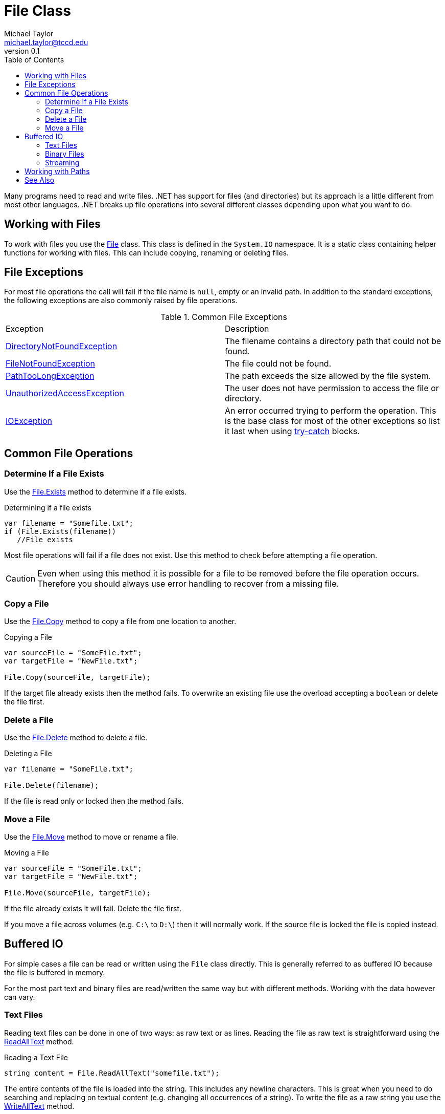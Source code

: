 = File Class
Michael Taylor <michael.taylor@tccd.edu>
v0.1
:toc:

Many programs need to read and write files. .NET has support for files (and directories) but its approach is a little different from most other languages. .NET breaks up file operations into several different classes depending upon what you want to do.

## Working with Files

To work with files you use the https://docs.microsoft.com/en-us/dotnet/api/system.io.file[File] class. This class is defined in the `System.IO` namespace. It is a static class containing helper functions for working with files. This can include copying, renaming or deleting files.

## File Exceptions

For most file operations the call will fail if the file name is `null`, empty or an invalid path. In addition to the standard exceptions, the following exceptions are also commonly raised by file operations.

.Common File Exceptions
|===
| Exception | Description
| https://docs.microsoft.com/en-us/dotnet/api/system.io.directorynotfoundexception[DirectoryNotFoundException] | The filename contains a directory path that could not be found.
| https://docs.microsoft.com/en-us/dotnet/api/system.io.filenotfoundexception[FileNotFoundException] | The file could not be found.
| https://docs.microsoft.com/en-us/dotnet/api/system.io.pathtoolongexception[PathTooLongException] | The path exceeds the size allowed by the file system.
| https://docs.microsoft.com/en-us/dotnet/api/system.unauthorizedaccessexception[UnauthorizedAccessException] | The user does not have permission to access the file or directory.
| https://docs.microsoft.com/en-us/dotnet/api/system.io.ioexception[IOException] | An error occurred trying to perform the operation. This is the base class for most of the other exceptions so list it last when using link:../error-handling/handling-exceptions.md)[try-catch] blocks.
|===

## Common File Operations

### Determine If a File Exists

Use the https://docs.microsoft.com/en-us/dotnet/api/system.io.file.exists[File.Exists] method to determine if a file exists.

.Determining if a file exists
```csharp
var filename = "Somefile.txt";
if (File.Exists(filename))
   //File exists
```

Most file operations will fail if a file does not exist. Use this method to check before attempting a file operation.

CAUTION: Even when using this method it is possible for a file to be removed before the file operation occurs. Therefore you should always use error handling to recover from a missing file.

### Copy a File

Use the https://docs.microsoft.com/en-us/dotnet/api/system.io.file.copy[File.Copy] method to copy a file from one location to another.

.Copying a File
```csharp
var sourceFile = "SomeFile.txt";
var targetFile = "NewFile.txt";

File.Copy(sourceFile, targetFile);
```

If the target file already exists then the method fails. To overwrite an existing file use the overload accepting a `boolean` or delete the file first.

### Delete a File

Use the https://docs.microsoft.com/en-us/dotnet/api/system.io.file.delete[File.Delete] method to delete a file.

.Deleting a File
```csharp
var filename = "SomeFile.txt";

File.Delete(filename);
```

If the file is read only or locked then the method fails.

### Move a File

Use the https://docs.microsoft.com/en-us/dotnet/api/system.io.file.move[File.Move] method to move or rename a file.

.Moving a File
```csharp
var sourceFile = "SomeFile.txt";
var targetFile = "NewFile.txt";

File.Move(sourceFile, targetFile);
```

If the file already exists it will fail. Delete the file first.

If you move a file across volumes (e.g. `C:\` to `D:\`) then it will normally work. If the source file is locked the file is copied instead.

## Buffered IO

For simple cases a file can be read or written using the `File` class directly. This is generally referred to as buffered IO because the file is buffered in memory.

For the most part text and binary files are read/written the same way but with different methods. Working with the data however can vary.

### Text Files

Reading text files can be done in one of two ways: as raw text or as lines. Reading the file as raw text is straightforward using the https://docs.microsoft.com/en-us/dotnet/api/system.io.file.readalltext[ReadAllText] method.

.Reading a Text File
```csharp
string content = File.ReadAllText("somefile.txt");
```

The entire contents of the file is loaded into the string. This includes any newline characters. This is great when you need to do searching and replacing on textual content (e.g. changing all occurrences of a string). To write the file as a raw string you use the https://docs.microsoft.com/en-us/dotnet/api/system.io.file.writealltext[WriteAllText] method.

.Writing a Text File
```csharp
File.WriteAllText("newfile.txt", content);
```

There are no implied newline characters in the content so code is responsible for breaking up the text if newline characters are needed. To insert a newline character into a string use the https://docs.microsoft.com/en-us/dotnet/api/system.environment.newline[Environment.NewLine] value.

In general we work with files as lines so it important to know where one line ends and another beings. `ReadAllText` puts the burden on the code for figuring this out. WHen you need to read lines of text use the https://docs.microsoft.com/en-us/dotnet/api/system.io.file.readalllines[ReadAllLines] method instead. This method returns each line as an element in an array.

.Reading a Text File as Lines
```csharp
string[] lines = File.ReadAllLines("somefile.txt");
foreach (var line in lines)
{    
};
```

To write out a text file as lines use the https://docs.microsoft.com/en-us/dotnet/api/system.
io.file.writealllines[WriteAllLines] method. This method writes out each element of the array as a separate line.

.Writing a Text File As Lines
```csharp
File.WriteAllLines("newfile.txt", newLines);
```

NOTE: End of line characters vary by platform. When reading files generated on the same platform this is generally not an issue. If a program must deal with files generated on other platforms it must properly handle varying end of line characters. `ReadAllLines` will handle this automatically.

### Binary Files

Reading and writing binary files using buffered IO is similar to text files. The biggest difference is you are working with byte arrays instead. The https://docs.microsoft.com/en-us/dotnet/api/system.io.file.readallbytes[ReadAllBytes] method reads all the binary data into a byte array.

.Reading a Binary File
```csharp
var data = File.ReadAllBytes("somefile.dat");
```

Writing is similarly done with https://docs.microsoft.com/en-us/dotnet/api/system.io.file.writeallbytes[WriteAllBytes].

.Writing a Binary File
```csharp
File.WriteAllBytes("newfile.dat", data);
```

The biggest challenge is converting the byte array to .NET types. This is beyond the scope of this section but you can use https://docs.microsoft.com/en-us/dotnet/api/system.bitconverter[BitConverter] to help with this process.

### Streaming

As files get larger the buffered approach starts to become expensive. Furthermore if you do not need to read or write the entire file then buffered IO is wasteful. For anything beyond simple cases consider using link:stream-io.adoc[Stream IO] instead.

## Working with Paths

The `File` class does not manage paths. It simply passes any file paths onto the file system. To work with file paths refer to the link:paths.adoc[Paths] section.

== See Also

https://docs.microsoft.com/en-us/dotnet/api/system.bitconverter[BitConverter Class] +
https://docs.microsoft.com/en-us/dotnet/api/system.io.directory[Directory Class] +
https://docs.microsoft.com/en-us/dotnet/api/system.io.file[File Class] +
link:paths.adoc[Paths] +
https://docs.microsoft.com/en-us/dotnet/api/system.io.stream[Stream Class] +
link:stream-io.adoc[Stream IO]